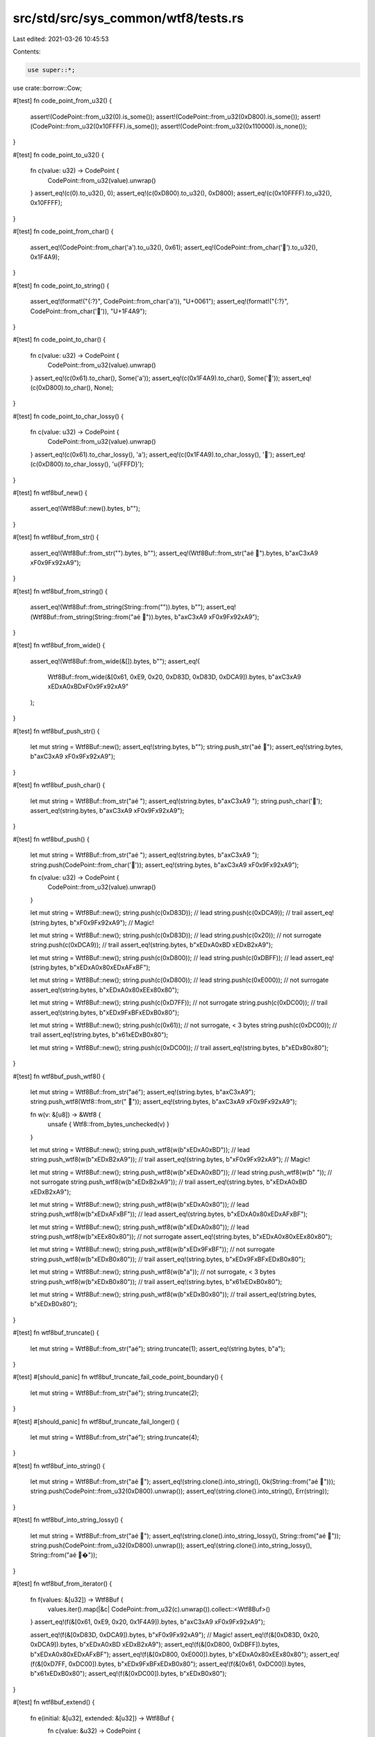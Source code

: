 src/std/src/sys_common/wtf8/tests.rs
====================================

Last edited: 2021-03-26 10:45:53

Contents:

.. code-block:: rs

    use super::*;
use crate::borrow::Cow;

#[test]
fn code_point_from_u32() {
    assert!(CodePoint::from_u32(0).is_some());
    assert!(CodePoint::from_u32(0xD800).is_some());
    assert!(CodePoint::from_u32(0x10FFFF).is_some());
    assert!(CodePoint::from_u32(0x110000).is_none());
}

#[test]
fn code_point_to_u32() {
    fn c(value: u32) -> CodePoint {
        CodePoint::from_u32(value).unwrap()
    }
    assert_eq!(c(0).to_u32(), 0);
    assert_eq!(c(0xD800).to_u32(), 0xD800);
    assert_eq!(c(0x10FFFF).to_u32(), 0x10FFFF);
}

#[test]
fn code_point_from_char() {
    assert_eq!(CodePoint::from_char('a').to_u32(), 0x61);
    assert_eq!(CodePoint::from_char('💩').to_u32(), 0x1F4A9);
}

#[test]
fn code_point_to_string() {
    assert_eq!(format!("{:?}", CodePoint::from_char('a')), "U+0061");
    assert_eq!(format!("{:?}", CodePoint::from_char('💩')), "U+1F4A9");
}

#[test]
fn code_point_to_char() {
    fn c(value: u32) -> CodePoint {
        CodePoint::from_u32(value).unwrap()
    }
    assert_eq!(c(0x61).to_char(), Some('a'));
    assert_eq!(c(0x1F4A9).to_char(), Some('💩'));
    assert_eq!(c(0xD800).to_char(), None);
}

#[test]
fn code_point_to_char_lossy() {
    fn c(value: u32) -> CodePoint {
        CodePoint::from_u32(value).unwrap()
    }
    assert_eq!(c(0x61).to_char_lossy(), 'a');
    assert_eq!(c(0x1F4A9).to_char_lossy(), '💩');
    assert_eq!(c(0xD800).to_char_lossy(), '\u{FFFD}');
}

#[test]
fn wtf8buf_new() {
    assert_eq!(Wtf8Buf::new().bytes, b"");
}

#[test]
fn wtf8buf_from_str() {
    assert_eq!(Wtf8Buf::from_str("").bytes, b"");
    assert_eq!(Wtf8Buf::from_str("aé 💩").bytes, b"a\xC3\xA9 \xF0\x9F\x92\xA9");
}

#[test]
fn wtf8buf_from_string() {
    assert_eq!(Wtf8Buf::from_string(String::from("")).bytes, b"");
    assert_eq!(Wtf8Buf::from_string(String::from("aé 💩")).bytes, b"a\xC3\xA9 \xF0\x9F\x92\xA9");
}

#[test]
fn wtf8buf_from_wide() {
    assert_eq!(Wtf8Buf::from_wide(&[]).bytes, b"");
    assert_eq!(
        Wtf8Buf::from_wide(&[0x61, 0xE9, 0x20, 0xD83D, 0xD83D, 0xDCA9]).bytes,
        b"a\xC3\xA9 \xED\xA0\xBD\xF0\x9F\x92\xA9"
    );
}

#[test]
fn wtf8buf_push_str() {
    let mut string = Wtf8Buf::new();
    assert_eq!(string.bytes, b"");
    string.push_str("aé 💩");
    assert_eq!(string.bytes, b"a\xC3\xA9 \xF0\x9F\x92\xA9");
}

#[test]
fn wtf8buf_push_char() {
    let mut string = Wtf8Buf::from_str("aé ");
    assert_eq!(string.bytes, b"a\xC3\xA9 ");
    string.push_char('💩');
    assert_eq!(string.bytes, b"a\xC3\xA9 \xF0\x9F\x92\xA9");
}

#[test]
fn wtf8buf_push() {
    let mut string = Wtf8Buf::from_str("aé ");
    assert_eq!(string.bytes, b"a\xC3\xA9 ");
    string.push(CodePoint::from_char('💩'));
    assert_eq!(string.bytes, b"a\xC3\xA9 \xF0\x9F\x92\xA9");

    fn c(value: u32) -> CodePoint {
        CodePoint::from_u32(value).unwrap()
    }

    let mut string = Wtf8Buf::new();
    string.push(c(0xD83D)); // lead
    string.push(c(0xDCA9)); // trail
    assert_eq!(string.bytes, b"\xF0\x9F\x92\xA9"); // Magic!

    let mut string = Wtf8Buf::new();
    string.push(c(0xD83D)); // lead
    string.push(c(0x20)); // not surrogate
    string.push(c(0xDCA9)); // trail
    assert_eq!(string.bytes, b"\xED\xA0\xBD \xED\xB2\xA9");

    let mut string = Wtf8Buf::new();
    string.push(c(0xD800)); // lead
    string.push(c(0xDBFF)); // lead
    assert_eq!(string.bytes, b"\xED\xA0\x80\xED\xAF\xBF");

    let mut string = Wtf8Buf::new();
    string.push(c(0xD800)); // lead
    string.push(c(0xE000)); // not surrogate
    assert_eq!(string.bytes, b"\xED\xA0\x80\xEE\x80\x80");

    let mut string = Wtf8Buf::new();
    string.push(c(0xD7FF)); // not surrogate
    string.push(c(0xDC00)); // trail
    assert_eq!(string.bytes, b"\xED\x9F\xBF\xED\xB0\x80");

    let mut string = Wtf8Buf::new();
    string.push(c(0x61)); // not surrogate, < 3 bytes
    string.push(c(0xDC00)); // trail
    assert_eq!(string.bytes, b"\x61\xED\xB0\x80");

    let mut string = Wtf8Buf::new();
    string.push(c(0xDC00)); // trail
    assert_eq!(string.bytes, b"\xED\xB0\x80");
}

#[test]
fn wtf8buf_push_wtf8() {
    let mut string = Wtf8Buf::from_str("aé");
    assert_eq!(string.bytes, b"a\xC3\xA9");
    string.push_wtf8(Wtf8::from_str(" 💩"));
    assert_eq!(string.bytes, b"a\xC3\xA9 \xF0\x9F\x92\xA9");

    fn w(v: &[u8]) -> &Wtf8 {
        unsafe { Wtf8::from_bytes_unchecked(v) }
    }

    let mut string = Wtf8Buf::new();
    string.push_wtf8(w(b"\xED\xA0\xBD")); // lead
    string.push_wtf8(w(b"\xED\xB2\xA9")); // trail
    assert_eq!(string.bytes, b"\xF0\x9F\x92\xA9"); // Magic!

    let mut string = Wtf8Buf::new();
    string.push_wtf8(w(b"\xED\xA0\xBD")); // lead
    string.push_wtf8(w(b" ")); // not surrogate
    string.push_wtf8(w(b"\xED\xB2\xA9")); // trail
    assert_eq!(string.bytes, b"\xED\xA0\xBD \xED\xB2\xA9");

    let mut string = Wtf8Buf::new();
    string.push_wtf8(w(b"\xED\xA0\x80")); // lead
    string.push_wtf8(w(b"\xED\xAF\xBF")); // lead
    assert_eq!(string.bytes, b"\xED\xA0\x80\xED\xAF\xBF");

    let mut string = Wtf8Buf::new();
    string.push_wtf8(w(b"\xED\xA0\x80")); // lead
    string.push_wtf8(w(b"\xEE\x80\x80")); // not surrogate
    assert_eq!(string.bytes, b"\xED\xA0\x80\xEE\x80\x80");

    let mut string = Wtf8Buf::new();
    string.push_wtf8(w(b"\xED\x9F\xBF")); // not surrogate
    string.push_wtf8(w(b"\xED\xB0\x80")); // trail
    assert_eq!(string.bytes, b"\xED\x9F\xBF\xED\xB0\x80");

    let mut string = Wtf8Buf::new();
    string.push_wtf8(w(b"a")); // not surrogate, < 3 bytes
    string.push_wtf8(w(b"\xED\xB0\x80")); // trail
    assert_eq!(string.bytes, b"\x61\xED\xB0\x80");

    let mut string = Wtf8Buf::new();
    string.push_wtf8(w(b"\xED\xB0\x80")); // trail
    assert_eq!(string.bytes, b"\xED\xB0\x80");
}

#[test]
fn wtf8buf_truncate() {
    let mut string = Wtf8Buf::from_str("aé");
    string.truncate(1);
    assert_eq!(string.bytes, b"a");
}

#[test]
#[should_panic]
fn wtf8buf_truncate_fail_code_point_boundary() {
    let mut string = Wtf8Buf::from_str("aé");
    string.truncate(2);
}

#[test]
#[should_panic]
fn wtf8buf_truncate_fail_longer() {
    let mut string = Wtf8Buf::from_str("aé");
    string.truncate(4);
}

#[test]
fn wtf8buf_into_string() {
    let mut string = Wtf8Buf::from_str("aé 💩");
    assert_eq!(string.clone().into_string(), Ok(String::from("aé 💩")));
    string.push(CodePoint::from_u32(0xD800).unwrap());
    assert_eq!(string.clone().into_string(), Err(string));
}

#[test]
fn wtf8buf_into_string_lossy() {
    let mut string = Wtf8Buf::from_str("aé 💩");
    assert_eq!(string.clone().into_string_lossy(), String::from("aé 💩"));
    string.push(CodePoint::from_u32(0xD800).unwrap());
    assert_eq!(string.clone().into_string_lossy(), String::from("aé 💩�"));
}

#[test]
fn wtf8buf_from_iterator() {
    fn f(values: &[u32]) -> Wtf8Buf {
        values.iter().map(|&c| CodePoint::from_u32(c).unwrap()).collect::<Wtf8Buf>()
    }
    assert_eq!(f(&[0x61, 0xE9, 0x20, 0x1F4A9]).bytes, b"a\xC3\xA9 \xF0\x9F\x92\xA9");

    assert_eq!(f(&[0xD83D, 0xDCA9]).bytes, b"\xF0\x9F\x92\xA9"); // Magic!
    assert_eq!(f(&[0xD83D, 0x20, 0xDCA9]).bytes, b"\xED\xA0\xBD \xED\xB2\xA9");
    assert_eq!(f(&[0xD800, 0xDBFF]).bytes, b"\xED\xA0\x80\xED\xAF\xBF");
    assert_eq!(f(&[0xD800, 0xE000]).bytes, b"\xED\xA0\x80\xEE\x80\x80");
    assert_eq!(f(&[0xD7FF, 0xDC00]).bytes, b"\xED\x9F\xBF\xED\xB0\x80");
    assert_eq!(f(&[0x61, 0xDC00]).bytes, b"\x61\xED\xB0\x80");
    assert_eq!(f(&[0xDC00]).bytes, b"\xED\xB0\x80");
}

#[test]
fn wtf8buf_extend() {
    fn e(initial: &[u32], extended: &[u32]) -> Wtf8Buf {
        fn c(value: &u32) -> CodePoint {
            CodePoint::from_u32(*value).unwrap()
        }
        let mut string = initial.iter().map(c).collect::<Wtf8Buf>();
        string.extend(extended.iter().map(c));
        string
    }

    assert_eq!(e(&[0x61, 0xE9], &[0x20, 0x1F4A9]).bytes, b"a\xC3\xA9 \xF0\x9F\x92\xA9");

    assert_eq!(e(&[0xD83D], &[0xDCA9]).bytes, b"\xF0\x9F\x92\xA9"); // Magic!
    assert_eq!(e(&[0xD83D, 0x20], &[0xDCA9]).bytes, b"\xED\xA0\xBD \xED\xB2\xA9");
    assert_eq!(e(&[0xD800], &[0xDBFF]).bytes, b"\xED\xA0\x80\xED\xAF\xBF");
    assert_eq!(e(&[0xD800], &[0xE000]).bytes, b"\xED\xA0\x80\xEE\x80\x80");
    assert_eq!(e(&[0xD7FF], &[0xDC00]).bytes, b"\xED\x9F\xBF\xED\xB0\x80");
    assert_eq!(e(&[0x61], &[0xDC00]).bytes, b"\x61\xED\xB0\x80");
    assert_eq!(e(&[], &[0xDC00]).bytes, b"\xED\xB0\x80");
}

#[test]
fn wtf8buf_show() {
    let mut string = Wtf8Buf::from_str("a\té \u{7f}💩\r");
    string.push(CodePoint::from_u32(0xD800).unwrap());
    assert_eq!(format!("{:?}", string), "\"a\\té \\u{7f}\u{1f4a9}\\r\\u{d800}\"");
}

#[test]
fn wtf8buf_as_slice() {
    assert_eq!(Wtf8Buf::from_str("aé").as_slice(), Wtf8::from_str("aé"));
}

#[test]
fn wtf8buf_show_str() {
    let text = "a\té 💩\r";
    let string = Wtf8Buf::from_str(text);
    assert_eq!(format!("{:?}", text), format!("{:?}", string));
}

#[test]
fn wtf8_from_str() {
    assert_eq!(&Wtf8::from_str("").bytes, b"");
    assert_eq!(&Wtf8::from_str("aé 💩").bytes, b"a\xC3\xA9 \xF0\x9F\x92\xA9");
}

#[test]
fn wtf8_len() {
    assert_eq!(Wtf8::from_str("").len(), 0);
    assert_eq!(Wtf8::from_str("aé 💩").len(), 8);
}

#[test]
fn wtf8_slice() {
    assert_eq!(&Wtf8::from_str("aé 💩")[1..4].bytes, b"\xC3\xA9 ");
}

#[test]
#[should_panic]
fn wtf8_slice_not_code_point_boundary() {
    &Wtf8::from_str("aé 💩")[2..4];
}

#[test]
fn wtf8_slice_from() {
    assert_eq!(&Wtf8::from_str("aé 💩")[1..].bytes, b"\xC3\xA9 \xF0\x9F\x92\xA9");
}

#[test]
#[should_panic]
fn wtf8_slice_from_not_code_point_boundary() {
    &Wtf8::from_str("aé 💩")[2..];
}

#[test]
fn wtf8_slice_to() {
    assert_eq!(&Wtf8::from_str("aé 💩")[..4].bytes, b"a\xC3\xA9 ");
}

#[test]
#[should_panic]
fn wtf8_slice_to_not_code_point_boundary() {
    &Wtf8::from_str("aé 💩")[5..];
}

#[test]
fn wtf8_ascii_byte_at() {
    let slice = Wtf8::from_str("aé 💩");
    assert_eq!(slice.ascii_byte_at(0), b'a');
    assert_eq!(slice.ascii_byte_at(1), b'\xFF');
    assert_eq!(slice.ascii_byte_at(2), b'\xFF');
    assert_eq!(slice.ascii_byte_at(3), b' ');
    assert_eq!(slice.ascii_byte_at(4), b'\xFF');
}

#[test]
fn wtf8_code_points() {
    fn c(value: u32) -> CodePoint {
        CodePoint::from_u32(value).unwrap()
    }
    fn cp(string: &Wtf8Buf) -> Vec<Option<char>> {
        string.code_points().map(|c| c.to_char()).collect::<Vec<_>>()
    }
    let mut string = Wtf8Buf::from_str("é ");
    assert_eq!(cp(&string), [Some('é'), Some(' ')]);
    string.push(c(0xD83D));
    assert_eq!(cp(&string), [Some('é'), Some(' '), None]);
    string.push(c(0xDCA9));
    assert_eq!(cp(&string), [Some('é'), Some(' '), Some('💩')]);
}

#[test]
fn wtf8_as_str() {
    assert_eq!(Wtf8::from_str("").as_str(), Some(""));
    assert_eq!(Wtf8::from_str("aé 💩").as_str(), Some("aé 💩"));
    let mut string = Wtf8Buf::new();
    string.push(CodePoint::from_u32(0xD800).unwrap());
    assert_eq!(string.as_str(), None);
}

#[test]
fn wtf8_to_string_lossy() {
    assert_eq!(Wtf8::from_str("").to_string_lossy(), Cow::Borrowed(""));
    assert_eq!(Wtf8::from_str("aé 💩").to_string_lossy(), Cow::Borrowed("aé 💩"));
    let mut string = Wtf8Buf::from_str("aé 💩");
    string.push(CodePoint::from_u32(0xD800).unwrap());
    let expected: Cow<'_, str> = Cow::Owned(String::from("aé 💩�"));
    assert_eq!(string.to_string_lossy(), expected);
}

#[test]
fn wtf8_display() {
    fn d(b: &[u8]) -> String {
        (&unsafe { Wtf8::from_bytes_unchecked(b) }).to_string()
    }

    assert_eq!("", d("".as_bytes()));
    assert_eq!("aé 💩", d("aé 💩".as_bytes()));

    let mut string = Wtf8Buf::from_str("aé 💩");
    string.push(CodePoint::from_u32(0xD800).unwrap());
    assert_eq!("aé 💩�", d(string.as_inner()));
}

#[test]
fn wtf8_encode_wide() {
    let mut string = Wtf8Buf::from_str("aé ");
    string.push(CodePoint::from_u32(0xD83D).unwrap());
    string.push_char('💩');
    assert_eq!(
        string.encode_wide().collect::<Vec<_>>(),
        vec![0x61, 0xE9, 0x20, 0xD83D, 0xD83D, 0xDCA9]
    );
}


